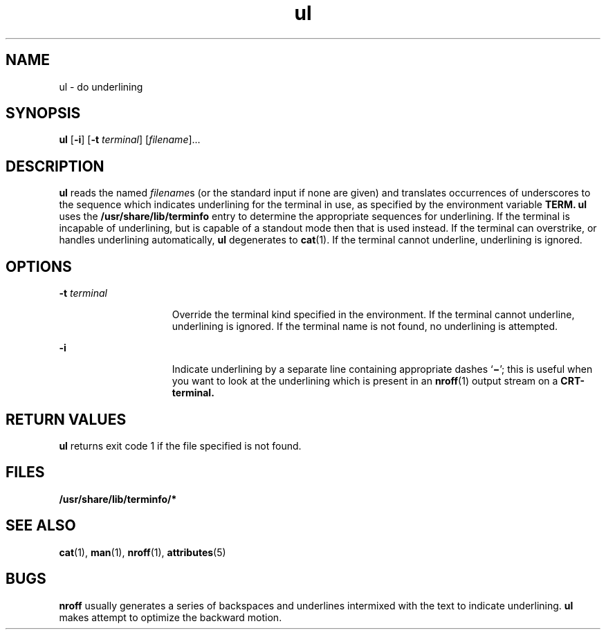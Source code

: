 '\" te
.\" Copyright (c) 1994, Sun Microsystems, Inc.
.\" The contents of this file are subject to the terms of the Common Development and Distribution License (the "License").  You may not use this file except in compliance with the License.
.\" You can obtain a copy of the license at usr/src/OPENSOLARIS.LICENSE or http://www.opensolaris.org/os/licensing.  See the License for the specific language governing permissions and limitations under the License.
.\" When distributing Covered Code, include this CDDL HEADER in each file and include the License file at usr/src/OPENSOLARIS.LICENSE.  If applicable, add the following below this CDDL HEADER, with the fields enclosed by brackets "[]" replaced with your own identifying information: Portions Copyright [yyyy] [name of copyright owner]
.TH ul 1 "17 Mar 1994" "SunOS 5.11" "User Commands"
.SH NAME
ul \- do underlining
.SH SYNOPSIS
.LP
.nf
\fBul\fR [\fB-i\fR] [\fB-t\fR \fIterminal\fR] [\fIfilename\fR]...
.fi

.SH DESCRIPTION
.sp
.LP
\fBul\fR reads the named \fIfilename\fRs (or the standard input if none are
given) and translates occurrences of underscores to the sequence which
indicates underlining for the terminal in use, as specified by the environment
variable \fB\fR \fBTERM.\fR \fBul\fR uses the \fB/usr/share/lib/terminfo
\fRentry to determine the appropriate sequences for underlining. If the
terminal is incapable of underlining, but is capable of a standout mode then
that is used instead. If the terminal can overstrike, or handles underlining
automatically, \fBul\fR degenerates to \fBcat\fR(1). If the terminal cannot
underline, underlining is ignored.
.SH OPTIONS
.sp
.ne 2
.mk
.na
\fB\fB-t\fR\fI terminal\fR\fR
.ad
.RS 15n
.rt  
Override the terminal kind specified in the environment. If the terminal cannot
underline, underlining is ignored. If the terminal name is not found, no
underlining is attempted.
.RE

.sp
.ne 2
.mk
.na
\fB\fB-i\fR\fR
.ad
.RS 15n
.rt  
Indicate underlining by a separate line containing appropriate dashes
`\fB\(mi\fR\&'; this is useful when you want to look at the underlining which
is present in an \fBnroff\fR(1) output stream on a \fBCRT-terminal.\fR
.RE

.SH RETURN VALUES
.sp
.LP
\fBul\fR returns exit code 1 if the file specified is not found.
.SH FILES
.sp
.ne 2
.mk
.na
\fB\fB/usr/share/lib/terminfo/*\fR\fR
.ad
.RS 29n
.rt  

.RE

.SH SEE ALSO
.sp
.LP
\fBcat\fR(1), \fBman\fR(1), \fBnroff\fR(1), \fBattributes\fR(5)
.SH BUGS
.sp
.LP
\fBnroff\fR usually generates a series of backspaces and underlines intermixed
with the text to indicate underlining. \fBul\fR makes attempt to optimize the
backward motion.
